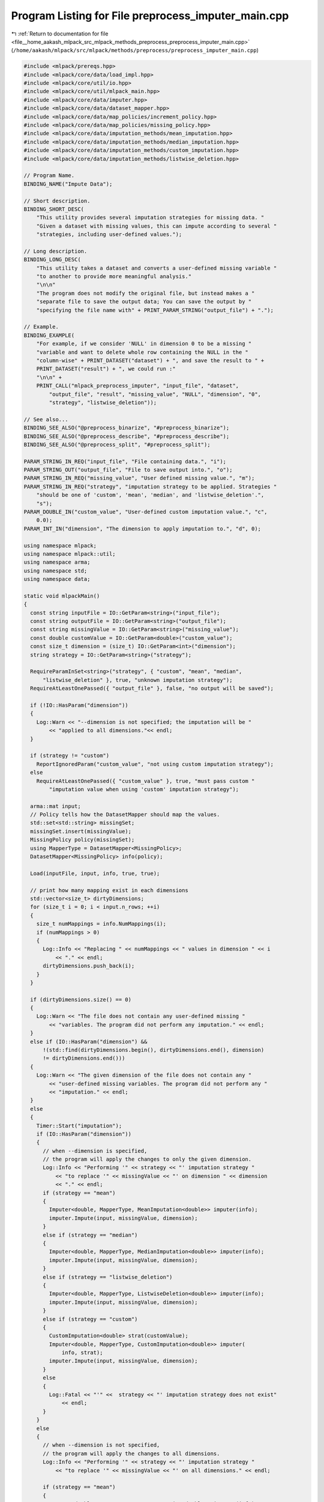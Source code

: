 
.. _program_listing_file__home_aakash_mlpack_src_mlpack_methods_preprocess_preprocess_imputer_main.cpp:

Program Listing for File preprocess_imputer_main.cpp
====================================================

|exhale_lsh| :ref:`Return to documentation for file <file__home_aakash_mlpack_src_mlpack_methods_preprocess_preprocess_imputer_main.cpp>` (``/home/aakash/mlpack/src/mlpack/methods/preprocess/preprocess_imputer_main.cpp``)

.. |exhale_lsh| unicode:: U+021B0 .. UPWARDS ARROW WITH TIP LEFTWARDS

.. code-block:: cpp

   
   #include <mlpack/prereqs.hpp>
   #include <mlpack/core/data/load_impl.hpp>
   #include <mlpack/core/util/io.hpp>
   #include <mlpack/core/util/mlpack_main.hpp>
   #include <mlpack/core/data/imputer.hpp>
   #include <mlpack/core/data/dataset_mapper.hpp>
   #include <mlpack/core/data/map_policies/increment_policy.hpp>
   #include <mlpack/core/data/map_policies/missing_policy.hpp>
   #include <mlpack/core/data/imputation_methods/mean_imputation.hpp>
   #include <mlpack/core/data/imputation_methods/median_imputation.hpp>
   #include <mlpack/core/data/imputation_methods/custom_imputation.hpp>
   #include <mlpack/core/data/imputation_methods/listwise_deletion.hpp>
   
   // Program Name.
   BINDING_NAME("Impute Data");
   
   // Short description.
   BINDING_SHORT_DESC(
       "This utility provides several imputation strategies for missing data. "
       "Given a dataset with missing values, this can impute according to several "
       "strategies, including user-defined values.");
   
   // Long description.
   BINDING_LONG_DESC(
       "This utility takes a dataset and converts a user-defined missing variable "
       "to another to provide more meaningful analysis."
       "\n\n"
       "The program does not modify the original file, but instead makes a "
       "separate file to save the output data; You can save the output by "
       "specifying the file name with" + PRINT_PARAM_STRING("output_file") + ".");
   
   // Example.
   BINDING_EXAMPLE(
       "For example, if we consider 'NULL' in dimension 0 to be a missing "
       "variable and want to delete whole row containing the NULL in the "
       "column-wise" + PRINT_DATASET("dataset") + ", and save the result to " +
       PRINT_DATASET("result") + ", we could run :"
       "\n\n" +
       PRINT_CALL("mlpack_preprocess_imputer", "input_file", "dataset",
           "output_file", "result", "missing_value", "NULL", "dimension", "0",
           "strategy", "listwise_deletion"));
   
   // See also...
   BINDING_SEE_ALSO("@preprocess_binarize", "#preprocess_binarize");
   BINDING_SEE_ALSO("@preprocess_describe", "#preprocess_describe");
   BINDING_SEE_ALSO("@preprocess_split", "#preprocess_split");
   
   PARAM_STRING_IN_REQ("input_file", "File containing data.", "i");
   PARAM_STRING_OUT("output_file", "File to save output into.", "o");
   PARAM_STRING_IN_REQ("missing_value", "User defined missing value.", "m");
   PARAM_STRING_IN_REQ("strategy", "imputation strategy to be applied. Strategies "
       "should be one of 'custom', 'mean', 'median', and 'listwise_deletion'.",
       "s");
   PARAM_DOUBLE_IN("custom_value", "User-defined custom imputation value.", "c",
       0.0);
   PARAM_INT_IN("dimension", "The dimension to apply imputation to.", "d", 0);
   
   using namespace mlpack;
   using namespace mlpack::util;
   using namespace arma;
   using namespace std;
   using namespace data;
   
   static void mlpackMain()
   {
     const string inputFile = IO::GetParam<string>("input_file");
     const string outputFile = IO::GetParam<string>("output_file");
     const string missingValue = IO::GetParam<string>("missing_value");
     const double customValue = IO::GetParam<double>("custom_value");
     const size_t dimension = (size_t) IO::GetParam<int>("dimension");
     string strategy = IO::GetParam<string>("strategy");
   
     RequireParamInSet<string>("strategy", { "custom", "mean", "median",
         "listwise_deletion" }, true, "unknown imputation strategy");
     RequireAtLeastOnePassed({ "output_file" }, false, "no output will be saved");
   
     if (!IO::HasParam("dimension"))
     {
       Log::Warn << "--dimension is not specified; the imputation will be "
           << "applied to all dimensions."<< endl;
     }
   
     if (strategy != "custom")
       ReportIgnoredParam("custom_value", "not using custom imputation strategy");
     else
       RequireAtLeastOnePassed({ "custom_value" }, true, "must pass custom "
           "imputation value when using 'custom' imputation strategy");
   
     arma::mat input;
     // Policy tells how the DatasetMapper should map the values.
     std::set<std::string> missingSet;
     missingSet.insert(missingValue);
     MissingPolicy policy(missingSet);
     using MapperType = DatasetMapper<MissingPolicy>;
     DatasetMapper<MissingPolicy> info(policy);
   
     Load(inputFile, input, info, true, true);
   
     // print how many mapping exist in each dimensions
     std::vector<size_t> dirtyDimensions;
     for (size_t i = 0; i < input.n_rows; ++i)
     {
       size_t numMappings = info.NumMappings(i);
       if (numMappings > 0)
       {
         Log::Info << "Replacing " << numMappings << " values in dimension " << i
             << "." << endl;
         dirtyDimensions.push_back(i);
       }
     }
   
     if (dirtyDimensions.size() == 0)
     {
       Log::Warn << "The file does not contain any user-defined missing "
           << "variables. The program did not perform any imputation." << endl;
     }
     else if (IO::HasParam("dimension") &&
         !(std::find(dirtyDimensions.begin(), dirtyDimensions.end(), dimension)
         != dirtyDimensions.end()))
     {
       Log::Warn << "The given dimension of the file does not contain any "
           << "user-defined missing variables. The program did not perform any "
           << "imputation." << endl;
     }
     else
     {
       Timer::Start("imputation");
       if (IO::HasParam("dimension"))
       {
         // when --dimension is specified,
         // the program will apply the changes to only the given dimension.
         Log::Info << "Performing '" << strategy << "' imputation strategy "
             << "to replace '" << missingValue << "' on dimension " << dimension
             << "." << endl;
         if (strategy == "mean")
         {
           Imputer<double, MapperType, MeanImputation<double>> imputer(info);
           imputer.Impute(input, missingValue, dimension);
         }
         else if (strategy == "median")
         {
           Imputer<double, MapperType, MedianImputation<double>> imputer(info);
           imputer.Impute(input, missingValue, dimension);
         }
         else if (strategy == "listwise_deletion")
         {
           Imputer<double, MapperType, ListwiseDeletion<double>> imputer(info);
           imputer.Impute(input, missingValue, dimension);
         }
         else if (strategy == "custom")
         {
           CustomImputation<double> strat(customValue);
           Imputer<double, MapperType, CustomImputation<double>> imputer(
               info, strat);
           imputer.Impute(input, missingValue, dimension);
         }
         else
         {
           Log::Fatal << "'" <<  strategy << "' imputation strategy does not exist"
               << endl;
         }
       }
       else
       {
         // when --dimension is not specified,
         // the program will apply the changes to all dimensions.
         Log::Info << "Performing '" << strategy << "' imputation strategy "
             << "to replace '" << missingValue << "' on all dimensions." << endl;
   
         if (strategy == "mean")
         {
           Imputer<double, MapperType, MeanImputation<double>> imputer(info);
           for (size_t i : dirtyDimensions)
             imputer.Impute(input, missingValue, i);
         }
         else if (strategy == "median")
         {
           Imputer<double, MapperType, MedianImputation<double>> imputer(info);
           for (size_t i : dirtyDimensions)
             imputer.Impute(input, missingValue, i);
         }
         else if (strategy == "listwise_deletion")
         {
           Imputer<double, MapperType, ListwiseDeletion<double>> imputer(info);
           for (size_t i : dirtyDimensions)
             imputer.Impute(input, missingValue, i);
         }
         else if (strategy == "custom")
         {
           CustomImputation<double> strat(customValue);
           Imputer<double, MapperType, CustomImputation<double>> imputer(
               info, strat);
           for (size_t i : dirtyDimensions)
             imputer.Impute(input, missingValue, i);
         }
         else
         {
           Log::Fatal << "'" <<  strategy << "' imputation strategy does not "
               << "exist!" << endl;
         }
       }
       Timer::Stop("imputation");
   
       if (!outputFile.empty())
       {
         Log::Info << "Saving results to '" << outputFile << "'." << endl;
         Save(outputFile, input, false);
       }
     }
   }
